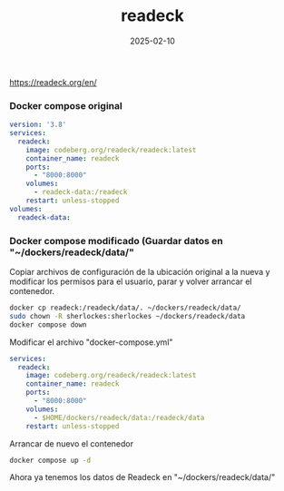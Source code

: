 :PROPERTIES:
:ID:       03796286-56a5-4748-a0bf-9f4c2d244222
:END:
#+title: readeck
#+STARTUP: overview
#+date: 2025-02-10
#+filetags: apps

https://readeck.org/en/

*** Docker compose original
#+begin_src yaml
version: '3.8'
services:
  readeck:
    image: codeberg.org/readeck/readeck:latest
    container_name: readeck
    ports:
      - "8000:8000"
    volumes:
      - readeck-data:/readeck
    restart: unless-stopped
volumes:
  readeck-data:
#+end_src


*** Docker compose modificado (Guardar datos en "~/dockers/readeck/data/"
Copiar archivos de configuración de la ubicación original a la nueva y modificar los permisos para el usuario, parar y volver arrancar el contenedor.

#+begin_src bash
  docker cp readeck:/readeck/data/. ~/dockers/readeck/data/
  sudo chown -R sherlockes:sherlockes ~/dockers/readeck/data
  docker compose down
#+end_src

Modificar el archivo "docker-compose.yml"

#+begin_src yaml
services:
  readeck:
    image: codeberg.org/readeck/readeck:latest
    container_name: readeck
    ports:
      - "8000:8000"
    volumes:
      - $HOME/dockers/readeck/data:/readeck/data
    restart: unless-stopped
#+end_src

Arrancar de nuevo el contenedor

#+begin_src bash
  docker compose up -d
#+end_src

Ahora ya tenemos los datos de Readeck en "~/dockers/readeck/data/"
